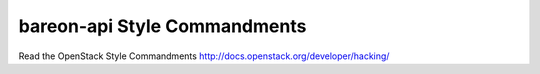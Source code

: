 bareon-api Style Commandments
===============================================

Read the OpenStack Style Commandments http://docs.openstack.org/developer/hacking/
